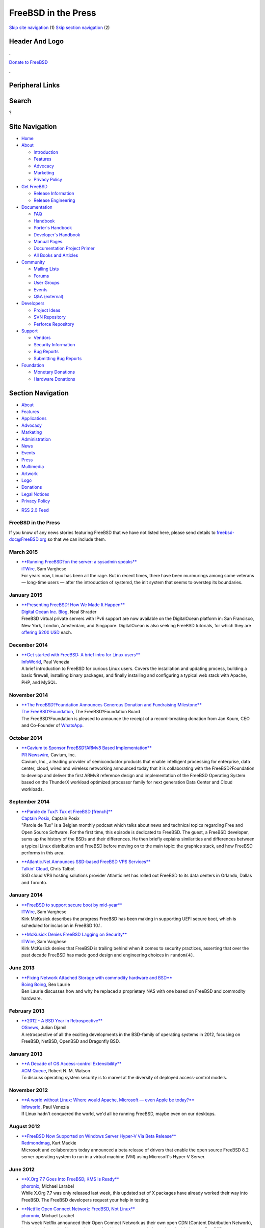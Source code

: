 ====================
FreeBSD in the Press
====================

.. raw:: html

   <div id="containerwrap">

.. raw:: html

   <div id="container">

`Skip site navigation <#content>`__ (1) `Skip section
navigation <#contentwrap>`__ (2)

.. raw:: html

   <div id="headercontainer">

.. raw:: html

   <div id="header">

Header And Logo
---------------

.. raw:: html

   <div id="headerlogoleft">

|FreeBSD|

.. raw:: html

   </div>

.. raw:: html

   <div id="headerlogoright">

.. raw:: html

   <div class="frontdonateroundbox">

.. raw:: html

   <div class="frontdonatetop">

.. raw:: html

   <div>

**.**

.. raw:: html

   </div>

.. raw:: html

   </div>

.. raw:: html

   <div class="frontdonatecontent">

`Donate to FreeBSD <https://www.FreeBSDFoundation.org/donate/>`__

.. raw:: html

   </div>

.. raw:: html

   <div class="frontdonatebot">

.. raw:: html

   <div>

**.**

.. raw:: html

   </div>

.. raw:: html

   </div>

.. raw:: html

   </div>

Peripheral Links
----------------

.. raw:: html

   <div id="searchnav">

.. raw:: html

   </div>

.. raw:: html

   <div id="search">

Search
------

?

.. raw:: html

   </div>

.. raw:: html

   </div>

.. raw:: html

   </div>

Site Navigation
---------------

.. raw:: html

   <div id="menu">

-  `Home <../>`__

-  `About <../about.html>`__

   -  `Introduction <../projects/newbies.html>`__
   -  `Features <../features.html>`__
   -  `Advocacy <../advocacy/>`__
   -  `Marketing <../marketing/>`__
   -  `Privacy Policy <../privacy.html>`__

-  `Get FreeBSD <../where.html>`__

   -  `Release Information <../releases/>`__
   -  `Release Engineering <../releng/>`__

-  `Documentation <../docs.html>`__

   -  `FAQ <../doc/en_US.ISO8859-1/books/faq/>`__
   -  `Handbook <../doc/en_US.ISO8859-1/books/handbook/>`__
   -  `Porter's
      Handbook <../doc/en_US.ISO8859-1/books/porters-handbook>`__
   -  `Developer's
      Handbook <../doc/en_US.ISO8859-1/books/developers-handbook>`__
   -  `Manual Pages <//www.FreeBSD.org/cgi/man.cgi>`__
   -  `Documentation Project
      Primer <../doc/en_US.ISO8859-1/books/fdp-primer>`__
   -  `All Books and Articles <../docs/books.html>`__

-  `Community <../community.html>`__

   -  `Mailing Lists <../community/mailinglists.html>`__
   -  `Forums <https://forums.FreeBSD.org>`__
   -  `User Groups <../usergroups.html>`__
   -  `Events <../events/events.html>`__
   -  `Q&A
      (external) <http://serverfault.com/questions/tagged/freebsd>`__

-  `Developers <../projects/index.html>`__

   -  `Project Ideas <https://wiki.FreeBSD.org/IdeasPage>`__
   -  `SVN Repository <https://svnweb.FreeBSD.org>`__
   -  `Perforce Repository <http://p4web.FreeBSD.org>`__

-  `Support <../support.html>`__

   -  `Vendors <../commercial/commercial.html>`__
   -  `Security Information <../security/>`__
   -  `Bug Reports <https://bugs.FreeBSD.org/search/>`__
   -  `Submitting Bug Reports <https://www.FreeBSD.org/support.html>`__

-  `Foundation <https://www.freebsdfoundation.org/>`__

   -  `Monetary Donations <https://www.freebsdfoundation.org/donate/>`__
   -  `Hardware Donations <../donations/>`__

.. raw:: html

   </div>

.. raw:: html

   </div>

.. raw:: html

   <div id="content">

.. raw:: html

   <div id="sidewrap">

.. raw:: html

   <div id="sidenav">

Section Navigation
------------------

-  `About <../about.html>`__
-  `Features <../features.html>`__
-  `Applications <../applications.html>`__
-  `Advocacy <../advocacy/>`__
-  `Marketing <../marketing/>`__
-  `Administration <../administration.html>`__
-  `News <../news/newsflash.html>`__
-  `Events <../events/events.html>`__
-  `Press <../news/press.html>`__
-  `Multimedia <../multimedia/multimedia.html>`__
-  `Artwork <../art.html>`__
-  `Logo <../logo.html>`__
-  `Donations <../donations/>`__
-  `Legal Notices <../copyright/>`__
-  `Privacy Policy <../privacy.html>`__

.. raw:: html

   </div>

.. raw:: html

   <div id="feedlinks">

-  `RSS 2.0 Feed <press-rss.xml>`__

.. raw:: html

   </div>

.. raw:: html

   </div>

.. raw:: html

   <div id="contentwrap">

FreeBSD in the Press
====================

If you know of any news stories featuring FreeBSD that we have not
listed here, please send details to freebsd-doc@FreeBSD.org so that we
can include them.

March 2015
==========

-  | \ `**Running FreeBSD?on the server: a sysadmin
     speaks** <http://www.itwire.com/business-it-news/open-source/67420-running-freebsd-on-the-server-a-sysadmin-speaks>`__
   | `iTWire <http://www.digitalocean.com/company/blog/>`__, Sam
     Varghese
   | For years now, Linux has been all the rage. But in recent times,
     there have been murmurings among some veterans — long-time users —
     after the introduction of systemd, the init system that seems to
     overstep its boundaries.

January 2015
============

-  | \ `**Presenting FreeBSD! How We Made It
     Happen** <https://www.digitalocean.com/company/blog/presenting-freebsd-how-we-made-it-happen/>`__
   | `Digital Ocean Inc.
     Blog <https://www.digitalocean.com/company/blog/>`__, Neal Shrader
   | FreeBSD virtual private servers with IPv6 support are now available
     on the DigitalOcean platform in: San Francisco, New York, London,
     Amsterdam, and Singapore. DigitalOcean is also seeking FreeBSD
     tutorials, for which they are `offering $200
     USD <https://www.digitalocean.com/community/get-paid-to-write>`__
     each.

December 2014
=============

-  | \ `**Get started with FreeBSD: A brief intro for Linux
     users** <http://www.infoworld.com/article/2858288/unix/intro-to-freebsd-for-linux-users.html>`__
   | `InfoWorld <http://www.infoworld.com/>`__, Paul Venezia
   | A brief introduction to FreeBSD for curious Linux users. Covers the
     installation and updating process, building a basic firewall,
     installing binary packages, and finally installing and configuring
     a typical web stack with Apache, PHP, and MySQL.

November 2014
=============

-  | \ `**The FreeBSD?Foundation Announces Generous Donation and
     Fundraising
     Milestone** <http://freebsdfoundation.blogspot.com/2014/11/freebsd-foundation-announces-generous.html>`__
   | `The FreeBSD?Foundation <https://www.freebsdfoundation.org/>`__,
     The FreeBSD?Foundation Board
   | The FreeBSD?Foundation is pleased to announce the receipt of a
     record-breaking donation from Jan Koum, CEO and Co-Founder of
     `WhatsApp <https://www.whatsapp.com/>`__.

October 2014
============

-  | \ `**Cavium to Sponsor FreeBSD?ARMv8 Based
     Implementation** <http://www.prnewswire.com/news-releases/cavium-to-sponsor-freebsd-armv8-based-implementation-277724361.html>`__
   | `PR Newswire <http://www.prnewswire.com/>`__, Cavium, Inc.
   | Cavium, Inc., a leading provider of semiconductor products that
     enable intelligent processing for enterprise, data center, cloud,
     wired and wireless networking announced today that it is
     collaborating with the FreeBSD?Foundation to develop and deliver
     the first ARMv8 reference design and implementation of the FreeBSD
     Operating System based on the ThunderX workload optimized processor
     family for next generation Data Center and Cloud workloads.

September 2014
==============

-  | \ `**Parole de Tux?: Tux et FreeBSD
     [french]** <http://www.captainposix.net/?q=articles/episode-36-tux-et-freebsd>`__
   | `Captain Posix <http://www.captainposix.net/>`__, Captain Posix
   | "Parole de Tux" is a Belgian monthly podcast which talks about news
     and technical topics regarding Free and Open Source Software. For
     the first time, this episode is dedicated to FreeBSD. The guest, a
     FreeBSD developer, sums up the history of the BSDs and their
     differences. He then briefly explains similarities and differences
     between a typical Linux distribution and FreeBSD before moving on
     to the main topic: the graphics stack, and how FreeBSD performs in
     this area.

-  | \ `**Atlantic.Net Announces SSD-based FreeBSD VPS
     Services** <http://talkincloud.com/cloud-computing-and-open-source/090214/atlanticnet-unveils-freebsd-cloud-vps-hosting-plans>`__
   | `Talkin' Cloud <http://talkincloud.com/>`__, Chris Talbot
   | SSD cloud VPS hosting solutions provider Atlantic.net has rolled
     out FreeBSD to its data centers in Orlando, Dallas and Toronto.

January 2014
============

-  | \ `**FreeBSD to support secure boot by
     mid-year** <http://www.itwire.com/business-it-news/open-source/62855-freebsd-to-support-secure-boot-by-mid-year>`__
   | `ITWire <http://www.itwire.com/>`__, Sam Varghese
   | Kirk McKusick describes the progress FreeBSD has been making in
     supporting UEFI secure boot, which is scheduled for inclusion in
     FreeBSD 10.1.

-  | \ `**McKusick Denies FreeBSD Lagging on
     Security** <http://www.itwire.com/business-it-news/open-source/62728-mckusick-denies-freebsd-lagging-on-security>`__
   | `ITWire <http://www.itwire.com/>`__, Sam Varghese
   | Kirk McKusick denies that FreeBSD is trailing behind when it comes
     to security practices, asserting that over the past decade FreeBSD
     has made good design and engineering choices in ``random(4)``.

June 2013
=========

-  | \ `**Fixing Network Attached Storage with commodity hardware and
     BSD** <http://boingboing.net/2013/06/23/fixing-network-attached-storag.html>`__
   | `Boing Boing <http://boingboing.net/>`__, Ben Laurie
   | Ben Laurie discusses how and why he replaced a proprietary NAS with
     one based on FreeBSD and commodity hardware.

February 2013
=============

-  | \ `**2012 - A BSD Year in
     Retrospective** <http://www.osnews.com/story/26787/2012_a_BSD_year_in_retrospective>`__
   | `OSnews <http://www.osnews.com/>`__, Julian Djamil
   | A retrospective of all the exciting developments in the BSD-family
     of operating systems in 2012, focusing on FreeBSD, NetBSD, OpenBSD
     and Dragonfly BSD.

January 2013
============

-  | \ `**A Decade of OS Access-control
     Extensibility** <https://queue.acm.org/detail.cfm?id=2430732>`__
   | `ACM Queue <https://queue.acm.org/>`__, Robert N. M. Watson
   | To discuss operating system security is to marvel at the diversity
     of deployed access-control models.

November 2012
=============

-  | \ `**A world without Linux: Where would Apache, Microsoft — even
     Apple be
     today?** <http://www.infoworld.com/d/data-center/world-without-linux-where-would-apache-microsoft-even-apple-be-today-206680>`__
   | `Infoworld <http://www.infoworld.com>`__, Paul Venezia
   | If Linux hadn't conquered the world, we'd all be running FreeBSD,
     maybe even on our desktops.

August 2012
===========

-  | \ `**FreeBSD Now Supported on Windows Server Hyper-V Via Beta
     Release** <http://redmondmag.com/articles/2012/08/09/freebsd-beta-for-windows-server-hyper-v.aspx>`__
   | `Redmondmag <http://redmondmag.com>`__, Kurt Mackie
   | Microsoft and collaborators today announced a beta release of
     drivers that enable the open source FreeBSD 8.2 server operating
     system to run in a virtual machine (VM) using Microsoft's Hyper-V
     Server.

June 2012
=========

-  | \ `**X.Org 7.7 Goes Into FreeBSD, KMS Is
     Ready** <http://www.phoronix.com/scan.php?page=news_item&px=MTExNzY>`__
   | `phoronix <http://www.phoronix.com>`__, Michael Larabel
   | While X.Org 7.7 was only released last week, this updated set of X
     packages have already worked their way into FreeBSD. The FreeBSD
     developers request your help in testing.

-  | \ `**Netflix Open Connect Network: FreeBSD, Not
     Linux** <http://www.phoronix.com/scan.php?page=news_item&px=MTExNDM>`__
   | `phoronix <http://www.phoronix.com>`__, Michael Larabel
   | This week Netflix announced their Open Connect Network as their own
     open CDN (Content Distribution Network), but rather than using
     Linux as the base for this open-source platform, they decided to
     use FreeBSD.

May 2012
========

-  | \ `**Why Should You Use FreeBSD? Here's Some
     Reasons** <http://www.phoronix.com/scan.php?page=news_item&px=MTExMDg>`__
   | `phoronix <http://www.phoronix.com>`__, Michael Larabel
   | FreeBSD is wondering why are you using FreeBSD. David Chisnall of
     the FreeBSD project is working on updating their advocacy material
     regarding this leading \*BSD operating system. As such, he asked on
     the mailing list "Why Are You Using FreeBSD?"

-  | \ `**Colocation Provider NYI Launches East Coast Mirror for FreeBSD
     Foundation** <http://www.thewhir.com/web-hosting-news/colocation-provider-nyi-launches-east-coast-mirror-for-freebsd-foundation>`__
   | `The WHIR <http://www.thewhir.com>`__, Nicole Henderson
   | Colocation provider NYI announced on Friday that it has launched
     the East Coast mirror for The FreeBSD Foundation. "FreeBSD has been
     a critical component of everything we do," Phillip Koblence, VP
     operations, NYI said in a statement. "We look upon this launch as
     our way of giving back to a community whose open source projects
     have enabled us to craft customized solutions for our customers
     from the inside out."

-  | \ `**FreeBSD and Microsoft Hyper-V Interoperability Expected This
     Summer** <http://redmondmag.com/articles/2012/05/14/microsoft-hyperv-interoperability.aspx>`__
   | `Redmondmag <http://redmondmag.com>`__, Kurt Mackie
   | Microsoft and its partnering companies are finalizing a project
     that will enable FreeBSD interoperability with Windows Server
     Hyper-V.

-  | \ `**FreeBSD 10 To Use Clang Compiler, Deprecate
     GCC** <http://www.phoronix.com/scan.php?page=news_item&px=MTEwMjI>`__
   | `phoronix <http://www.phoronix.com>`__, Michael Larabel
   | As indicated by the Q1-2012 FreeBSD Status Report, LLVM's Clang
     compiler is quickly replacing GCC for this popular BSD operating
     system. The developers are also making much progress in a GNU-free
     C++11 stack. For FreeBSD 10 they're aiming for Clang as the default
     C/C++ compiler, deprecate GCC, and to have a BSD-licensed C++
     stack.

-  | \ `**FreeBSD Achieved A Lot In
     Q1'2012** <http://www.phoronix.com/scan.php?page=news_item&px=MTEwMjE>`__
   | `phoronix <http://www.phoronix.com>`__, Michael Larabel
   | For the first three months of the 2012 calendar year, the FreeBSD
     project achieved a lot when it came to advancing their open
     operating system. Here's some of the interesting highlights from
     their quarterly status report.

April 2012
==========

-  | \ `**FreeBSD Gets A New X.Org With Intel
     KMS** <http://www.phoronix.com/scan.php?page=news_item&px=MTA5MTc>`__
   | `phoronix <http://www.phoronix.com>`__, Michael Larabel
   | The FreeBSD team working on X support have announced a set of X.Org
     updates to bring the FreeBSD package support to X.Org 7.5.2, which
     now includes Intel KMS support.

March 2012
==========

-  | \ `**Most Reliable Hosting Company Sites in March
     2012** <http://news.netcraft.com/archives/2012/04/02/most-reliable-hosting-company-sites-in-march-2012.html>`__
   | `Netcraft Ltd. <http://www.netcraft.com/>`__, Netcraft
   | FreeBSD the OS of 3 of the top 10 most reliable hosting company
     sites in March 202.

February 2012
=============

-  | \ `**PC-BSD 9 review ? to FreeBSD what Ubuntu is to
     Debian** <http://www.linuxuser.co.uk/reviews/pc-bsd-9-review-to-freebsd-what-ubuntu-is-to-debian/>`__
   | `Linux User & Developer <http://www.linuxuser.co.uk>`__, Koen
     Vervloesem
   | PC-BSD offers you a fully functional desktop environment based on
     rock solid FreeBSD technology, which makes it the perfect operating
     system for your first steps with BSD?

January 2012
============

-  | \ `**[Review] FreeBSD
     9.0** <http://linuxconfig.net/review/freebsd-review/freebsd-9-0-review.html>`__
   | `linuxconfig.net <http://linuxconfig.net>`__, linuxconfig.net
   | This article provides an overview of some of the new features
     available in FreeBSD 9.0.

November 2011
=============

-  | \ `**Why aren't you using
     FreeBSD?** <http://www.infoworld.com/d/data-center/why-arent-you-using-freebsd-178119?page=0,0>`__
   | `Infoworld <http://www.infoworld.com>`__, Paul Venezia
   | This article writes about why Paul Venezia is using FreeBSD for his
     servers

September 2011
==============

-  | \ `**FreeBSD: A Faster Platform For Linux Gaming Than
     Linux?** <http://www.phoronix.com/scan.php?page=article&item=linux_games_bsd>`__
   | `Phoronix <http://www.phoronix.com/>`__,
   | Michael Larabel shows how FreeBSD runs some linux programs faster
     than linux does.

July 2011
=========

-  | \ `**Most Reliable Hosting Company Sites in June
     2011** <http://news.netcraft.com/archives/2011/07/08/most-reliable-hosting-company-sites-in-june-2011.html>`__
   | `Netcraft Ltd. <http://www.netcraft.com/>`__, Jennifer Cownie
   | FreeBSD the OS of top 3 most reliable hosting company sites in June
     2011.

March 2011
==========

-  | \ `**PC-BSD 8.2
     review** <http://www.linuxbsdos.com/2011/03/03/pc-bsd-8-2-review/>`__
   | `LinuxBSDos.com <http://www.linuxbsdos.com/>`__, LinuxBSDos.com
   | LinuxBSDos.com looks at the installation (especially at the disk
     encryption features), system configuration and system management
     (including the installation of third party software packages via
     PC-BSD's PBI system) of PC-BSD?8.2.

February 2011
=============

-  | \ `**FreeBSD 8.2 expands ZFS
     support** <http://itmanagement.earthweb.com/osrc/article.php/3926181/FreeBSD-82-Expands-ZFS-Support----Without-Oracle.htm>`__
   | `Datamation.com <http://itmanagement.earthweb.com/>`__, Sean
     Michael Kerner
   | The author looks at the status and the future of ZFS under FreeBSD.
     The information is based on interviews the website did with FreeBSD
     developer Josh Paetzel and Matt Olander from iXsystems.

August 2010
===========

-  | \ `**PC-BSD 8.1
     review** <http://www.linuxbsdos.com/2010/08/17/pc-bsd-8-1-review/>`__
   | `LinuxBSDos.com <http://www.linuxbsdos.com/>`__, LinuxBSDos.com
   | LinuxBSDos.com looks at the installation, system configuration and
     system management (including the installation of third party
     software packages via PC-BSD's PBI system) of PC-BSD?8.1.

February 2010
=============

-  | \ `**Health Check: FreeBSD - The unknown
     giant** <http://www.h-online.com/open/features/Health-Check-FreeBSD-The-unknown-giant-920248.html>`__
   | `The H <http://www.h-online.com/>`__, Richard Hillesley
   | Richard Hillesley looks at the history of FreeBSD, the BSD license,
     Beastie and the new features in FreeBSD 8.0.

Old press publications: `2009 <2009/press.html>`__,
`2008 <2008/press.html>`__, `2007 <2007/press.html>`__,
`2006 <2006/press.html>`__, `2005 <2005/press.html>`__,
`2004 <2004/press.html>`__, `2003 <2003/press.html>`__,
`2002 <2002/press.html>`__, `2001 <2001/press.html>`__,
`2000 <2000/press.html>`__, `1999 <1999/press.html>`__,
`1998-1996 <1998/press.html>`__

`News Home <../news/news.html>`__

.. raw:: html

   </div>

.. raw:: html

   </div>

.. raw:: html

   <div id="footer">

`Site Map <../search/index-site.html>`__ \| `Legal
Notices <../copyright/>`__ \| ? 1995–2015 The FreeBSD Project. All
rights reserved.

.. raw:: html

   </div>

.. raw:: html

   </div>

.. raw:: html

   </div>

.. |FreeBSD| image:: ../layout/images/logo-red.png
   :target: ..

